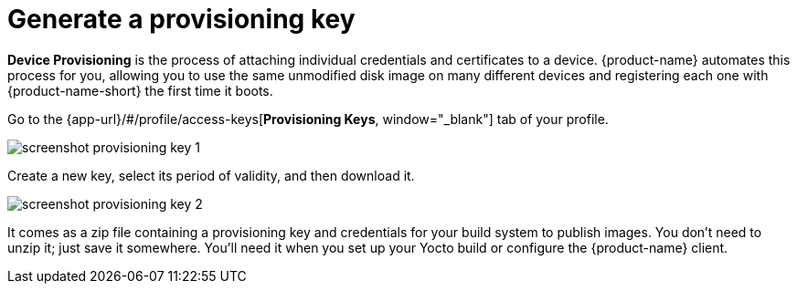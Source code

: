 = Generate a provisioning key
:page-layout: page
:page-categories: [quickstarts]
:page-date: 2018-08-28 15:04:02
:page-order: 2
:icons: font

// tag::provisioning[]

**Device Provisioning** is the process of attaching individual credentials and certificates to a device. {product-name} automates this process for you, allowing you to use the same unmodified disk image on many different devices and registering each one with {product-name-short} the first time it boots.

Go to the {app-url}/#/profile/access-keys[**Provisioning Keys**, window="_blank"] tab of your profile.

image::../images/screenshot_provisioning_key_1.png[]

Create a new key, select its period of validity, and then download it.

image::../images/screenshot_provisioning_key_2.png[]

It comes as a zip file containing a provisioning key and credentials for your build system to publish images. You don't need to unzip it; just save it somewhere. You'll need it when you set up your Yocto build or configure the {product-name} client.

// end::provisioning[]